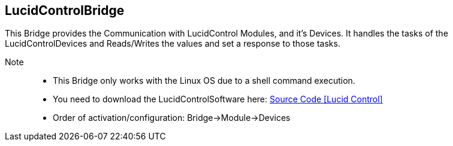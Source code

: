== LucidControlBridge

This Bridge provides the Communication with LucidControl Modules, and it's Devices.
It handles the tasks of the LucidControlDevices and Reads/Writes the values and set a response to those tasks.

    Note::

- This Bridge only works with the Linux OS due to a shell command execution.
- You need to download the LucidControlSoftware here: https://www.lucid-control.com/downloads/[Source Code icon:Lucid-Control[]]

- Order of activation/configuration: Bridge->Module->Devices